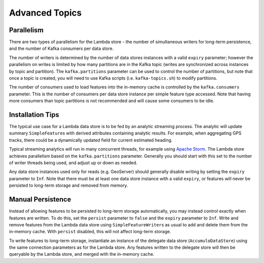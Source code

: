Advanced Topics
===============

Parallelism
-----------

There are two types of parallelism for the Lambda store - the number of simultaneous writers for long-term
persistence, and the number of Kafka consumers per data store.

The number of writers is determined by the number of data stores instances with a valid ``expiry`` parameter;
however the parallelism on writes is limited by how many partitions are in the Kafka topic (writes are
synchronized across instances by topic and partition). The ``kafka.partitions`` parameter can be used to control
the number of partitions, but note that once a topic is created, you will need to use Kafka scripts (i.e.
``kafka-topics.sh``) to modify partitions.

The number of consumers used to load features into the in-memory cache is controlled by the ``kafka.consumers``
parameter. This is the number of consumers per data store instance per simple feature type accessed. Note that
having more consumers than topic partitions is not recommended and will cause some consumers to be idle.

Installation Tips
-----------------

The typical use case for a Lambda data store is to be fed by an analytic streaming process. The analytic will
update summary ``SimpleFeature``\ s with derived attributes containing analytic results. For example, when
aggregating GPS tracks, there could be a dynamically updated field for current estimated heading.

Typical streaming analytics will run in many concurrent threads, for example using `Apache Storm`_. The Lambda
store achieves parallelism based on the ``kafka.partitions`` parameter. Generally you should start with this
set to the number of writer threads being used, and adjust up or down as needed.

.. _Apache Storm: http://storm.apache.org/


Any data store instances used only for reads (e.g. GeoServer) should generally disable writing by setting the
``expiry`` parameter to ``Inf``. Note that there must be at least one data store instance with a valid ``expiry``,
or features will never be persisted to long-term storage and removed from memory.

Manual Persistence
------------------

Instead of allowing features to be persisted to long-term storage automatically, you may instead control exactly
when features are written. To do this, set the ``persist`` parameter to ``false`` and the ``expiry`` parameter to
``Inf``. Write and remove features from the Lambda data store using ``SimpleFeatureWriter``\ s as usual to
add and delete them from the in-memory cache. With ``persist`` disabled, this will not affect long-term storage.

To write features to long-term storage, instantiate an instance of the delegate data store (``AccumuloDataStore``)
using the same connection parameters as for the Lambda store. Any features written to the delegate store will
then be queryable by the Lambda store, and merged with the in-memory cache.
